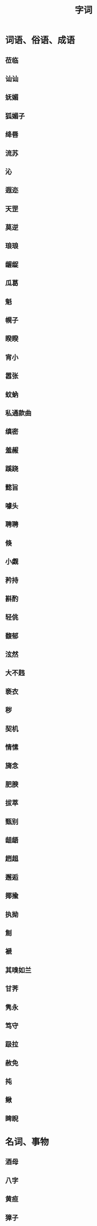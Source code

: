 #+TITLE: 字词

* 词语、俗语、成语
** 莅临
** 讪讪
** 妩媚
** 狐媚子
** 绛唇
** 流苏
** 沁
** 遐迩
** 天罡
** 莫逆
** 琅琅 
** 龌龊
** 瓜葛
** 魁
** 幌子
** 睽睽
** 宵小
** 嚣张
** 蚊蚋
** 私通款曲
** 缜密
** 羞赧
** 蹊跷
** 懿旨
** 噱头
** 聘聘
** 倏
** 小觑
** 矜持
** 斟酌
** 轻佻
** 馥郁
** 泫然
** 大不韪
** 亵衣
** 秽
** 契机
** 情愫
** 旖念
** 肥腴
** 拔萃
** 甄别
** 龃龉
** 趔趄
** 邂逅
** 揶揄
** 执拗
** 劁
** 褫
** 其嗅如兰
** 甘荠
** 隽永
** 笃守
** 趿拉
** 赦免
** 扽
** 鳅
** 睥睨
* 名词、事物
** 酒母
** 八字
** 黄疸
** 獐子
** 榶槭
** 丁香
** 尼桑
** 基围虾
** 黄芪
** 嘎斯源
** 水门汀
** 芨芨草
** 玳瑁
** 栴檀佛
** 佛诞日
** 大孔雀王神经咒
** 檀越
** 石斛
** 萱草
** 桑椹
** TODO 天师道
** 永定土楼
** 青冈木
** 硕人

** 五服
* 人物
** 谢安
** 王羲之
** 恒温
* 地名
** 颖川
* 名句
** TODO 轶轶斯干，幽幽南山

